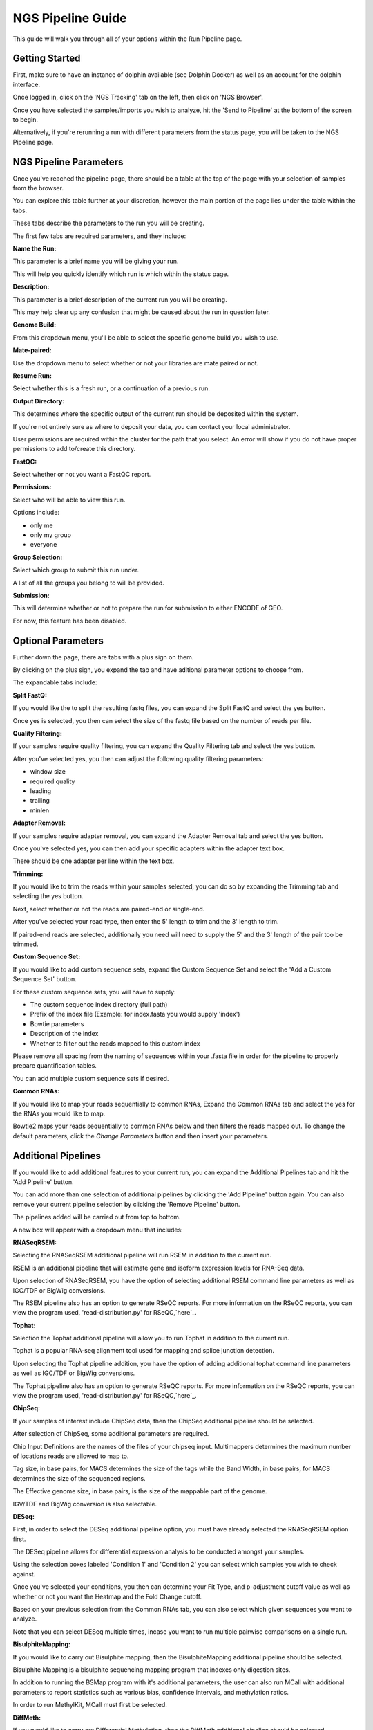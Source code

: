 ******************
NGS Pipeline Guide
******************

This guide will walk you through all of your options within the Run Pipeline page.

Getting Started
===============

First, make sure to have an instance of dolphin available (see Dolphin Docker) as well as an account for the dolphin interface.

Once logged in, click on the 'NGS Tracking' tab on the left, then click on 'NGS Browser'.

.. image:: dolphin_pics/menu_bar.png
	:align: center
	
Once you have selected the samples/imports you wish to analyze, hit the 'Send to Pipeline' at the bottom of the screen to begin.

Alternatively, if you're rerunning a run with different parameters from the status page, you will be taken to the NGS Pipeline page.

NGS Pipeline Parameters
=======================

Once you've reached the pipeline page, there should be a table at the top of the page with your selection of samples from the browser.

You can explore this table further at your discretion, however the main portion of the page lies under the table within the tabs.

These tabs describe the parameters to the run you will be creating.

The first few tabs are required parameters, and they include:

**Name the Run:**

This parameter is a brief name you will be giving your run.

This will help you quickly identify which run is which within the status page.

**Description:**

This parameter is a brief description of the current run you will be creating.

This may help clear up any confusion that might be caused about the run in question later.

**Genome Build:**

From this dropdown menu, you'll be able to select the specific genome build you wish to use.

**Mate-paired:**

Use the dropdown menu to select whether or not your libraries are mate paired or not.

**Resume Run:**

Select whether this is a fresh run, or a continuation of a previous run.

**Output Directory:**

This determines where the specific output of the current run should be deposited within the system.

If you're not entirely sure as where to deposit your data, you can contact your local administrator.

User permissions are required within the cluster for the path that you select.  An error will show if you do not have proper permissions to add to/create this directory.

**FastQC:**

Select whether or not you want a FastQC report.

**Permissions:**

Select who will be able to view this run.

Options include:

* only me
* only my group
* everyone

**Group Selection:**

Select which group to submit this run under.

A list of all the groups you belong to will be provided.

**Submission:**

This will determine whether or not to prepare the run for submission to either ENCODE of GEO.

For now, this feature has been disabled.

Optional Parameters
===================

Further down the page, there are tabs with a plus sign on them.

.. image:: dolphin_pics/optional_param.png
	:align: center
	
By clicking on the plus sign, you expand the tab and have aditional parameter options to choose from.

.. image:: dolphin_pics/optional_param_open.png
	:align: center
	
The expandable tabs include:

**Split FastQ:**

If you would like the to split the resulting fastq files, you can expand the Split FastQ and select the yes button.

Once yes is selected, you then can select the size of the fastq file based on the number of reads per file.

**Quality Filtering:**

If your samples require quality filtering, you can expand the Quality Filtering tab and select the yes button.

After you've selected yes, you then can adjust the following quality filtering parameters:

* window size
* required quality
* leading
* trailing
* minlen

**Adapter Removal:**

If your samples require adapter removal, you can expand the Adapter Removal tab and select the yes button.

Once you've selected yes, you can then add your specific adapters within the adapter text box.

There should be one adapter per line within the text box.

**Trimming:**

If you would like to trim the reads within your samples selected, you can do so by expanding the Trimming tab and selecting the yes button.

Next, select whether or not the reads are paired-end or single-end.

After you've selected your read type, then enter the 5' length to trim and the 3' length to trim.

If paired-end reads are selected, additionally you need will need to supply the 5' and the 3' length of the pair too be trimmed.

**Custom Sequence Set:**

If you would like to add custom sequence sets, expand the Custom Sequence Set and select the 'Add a Custom Sequence Set' button.

For these custom sequence sets, you will have to supply:

* The custom sequence index directory (full path)
* Prefix of the index file (Example: for index.fasta you would supply 'index')
* Bowtie parameters
* Description of the index
* Whether to filter out the reads mapped to this custom index

Please remove all spacing from the naming of sequences within your .fasta file in order for the pipeline to properly prepare quantification tables.

You can add multiple custom sequence sets if desired.

**Common RNAs:**

If you would like to map your reads sequentially to common RNAs, Expand the Common RNAs tab and select the yes for the RNAs you would like to map.

Bowtie2 maps your reads sequentially to common RNAs below and then filters the reads mapped out. To change the default parameters, click the `Change Parameters` button and then insert your parameters.

Additional Pipelines
====================

If you would like to add additional features to your current run, you can expand the Additional Pipelines tab and hit the 'Add Pipeline' button.

You can add more than one selection of additional pipelines by clicking the 'Add Pipeline' button again.  You can also remove your current pipeline selection by clicking the 'Remove Pipeline' button.

The pipelines added will be carried out from top to bottom.

A new box will appear with a dropdown menu that includes:

**RNASeqRSEM:**

Selecting the RNASeqRSEM additional pipeline will run RSEM in addition to the current run.

RSEM is an additional pipeline that will estimate gene and isoform expression levels for RNA-Seq data.

Upon selection of RNASeqRSEM, you have the option of selecting additional RSEM command line parameters as well as IGC/TDF or BigWig conversions.

The RSEM pipeline also has an option to generate RSeQC reports.
For more information on the RSeQC reports, you can view the program used, 'read-distribution.py' for RSeQC,`here`_.

**Tophat:**

Selection the Tophat additional pipeline will allow you to run Tophat in addition to the current run.

Tophat is a popular RNA-seq alignment tool used for mapping and splice junction detection.

Upon selecting the Tophat pipeline addition, you have the option of adding additional tophat command line parameters as well as IGC/TDF or BigWig conversions.

The Tophat pipeline also has an option to generate RSeQC reports.
For more information on the RSeQC reports, you can view the program used, 'read-distribution.py' for RSeQC,`here`_.

.. _here: http://rseqc.sourceforge.net/#read-distribution-py

**ChipSeq:**

If your samples of interest include ChipSeq data, then the ChipSeq additional pipeline should be selected.

After selection of ChipSeq, some additional parameters are required.

Chip Input Definitions are the names of the files of your chipseq input.  Multimappers determines the maximum number of locations reads are allowed to map to.

Tag size, in base pairs, for MACS determines the size of the tags while the Band Width, in base pairs, for MACS determines the size of the sequenced regions.

The Effective genome size, in base pairs, is the size of the mappable part of the genome.

IGV/TDF and BigWig conversion is also selectable.

**DESeq:**

First, in order to select the DESeq additional pipeline option, you must have already selected the RNASeqRSEM option first.

The DESeq pipeline allows for differential expression analysis to be conducted amongst your samples.

Using the selection boxes labeled 'Condition 1' and 'Condition 2' you can select which samples you wish to check against.

Once you've selected your conditions, you then can determine your Fit Type, and p-adjustment cutoff value as well as whether or not you want the Heatmap and the Fold Change cutoff.

Based on your previous selection from the Common RNAs tab, you can also select which given sequences you want to analyze.

Note that you can select DESeq multiple times, incase you want to run multiple pairwise comparisons on a single run.

**BisulphiteMapping:**

If you would like to carry out Bisulphite mapping, then the BisulphiteMapping additional pipeline should be selected.

Bisulphite Mapping is a bisulphite sequencing mapping program that indexes only digestion sites.

In addition to running the BSMap program with it's additional parameters, the user can also run MCall with additional parameters to report statistics such as various bias, confidence intervals, and methylation ratios.

In order to run MethylKit, MCall must first be selected.

**DiffMeth:**

If you would like to carry out Differential Methylation, then the DiffMeth additional pipeline should be selected.

Differential Methylation lets you compare the Bisulphite Mapping results of samples against other samples within your run.

Using the selection boxes labeled 'Condition 1' and 'Condition 2' you can select which samples you wish to check against.

In order to carry out DiffMeth, the user first has to select the BisulphiteMapping pipeline, select the 'Run MCall' checkbox, and select the 'Run MethylKit' checkbox as they are required to carry out this step.

You may select DiffMeth multiple times, incase you want to run multiple pairwise comparisons on a single run.

**HaplotypeCaller:**

If you would like to use the Genome Analysis Toolkit's Haplotype Caller to detect SNP variants within your samples, the the HaplotypeCaller additional pipeline should be selected.

In order to run Haplotype Caller, you must have a Tophat pipeline or ChipSeq pipeline already within your list of pipelines in order to generate the bam files needed for this step.

HaplotypeCaller will output .vcf files which will contain possible variants in accordance with the genome selected.

Submission
==========

Once all of your parameters are squared away and you've selected all of the additional options/pipelines that you desire for your run, you may hit the 'Submit' button at the bottom left of the page to submit the run.